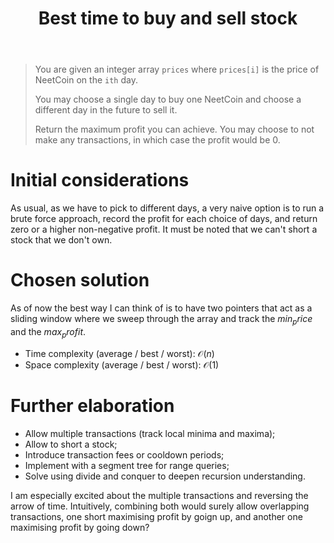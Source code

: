 #+TITLE:Best time to buy and sell stock
#+PROPERTY: header-args :tangle buy_sell_stock.py
#+STARTUP: latexpreview
#+URL:

#+BEGIN_QUOTE
You are given an integer array =prices= where =prices[i]= is the price
of NeetCoin on the =ith= day.

You may choose a single day to buy one NeetCoin and choose a different
day in the future to sell it.

Return the maximum profit you can achieve. You may choose to not make
any transactions, in which case the profit would be 0.
#+END_QUOTE

* Initial considerations

As usual, as we have to pick to different days, a very naive option is
to run a brute force approach, record the profit for each choice of
days, and return zero or a higher non-negative profit. It must be
noted that we can't short a stock that we don't own.

* Chosen solution

As of now the best way I can think of is to have two pointers that act
as a sliding window where we sweep through the array and track the
$min_price$ and the $max_profit$.

- Time complexity (average / best / worst): $\mathcal{O}(n)$
- Space complexity (average / best / worst): $\mathcal{O}(1)$

* Further elaboration

- Allow multiple transactions (track local minima and maxima);
- Allow to short a stock;
- Introduce transaction fees or cooldown periods;
- Implement with a segment tree for range queries;
- Solve using divide and conquer to deepen recursion understanding.

I am especially excited about the multiple transactions and reversing
the arrow of time. Intuitively, combining both would surely allow
overlapping transactions, one short maximising profit by goign up, and
another one maximising profit by going down?
